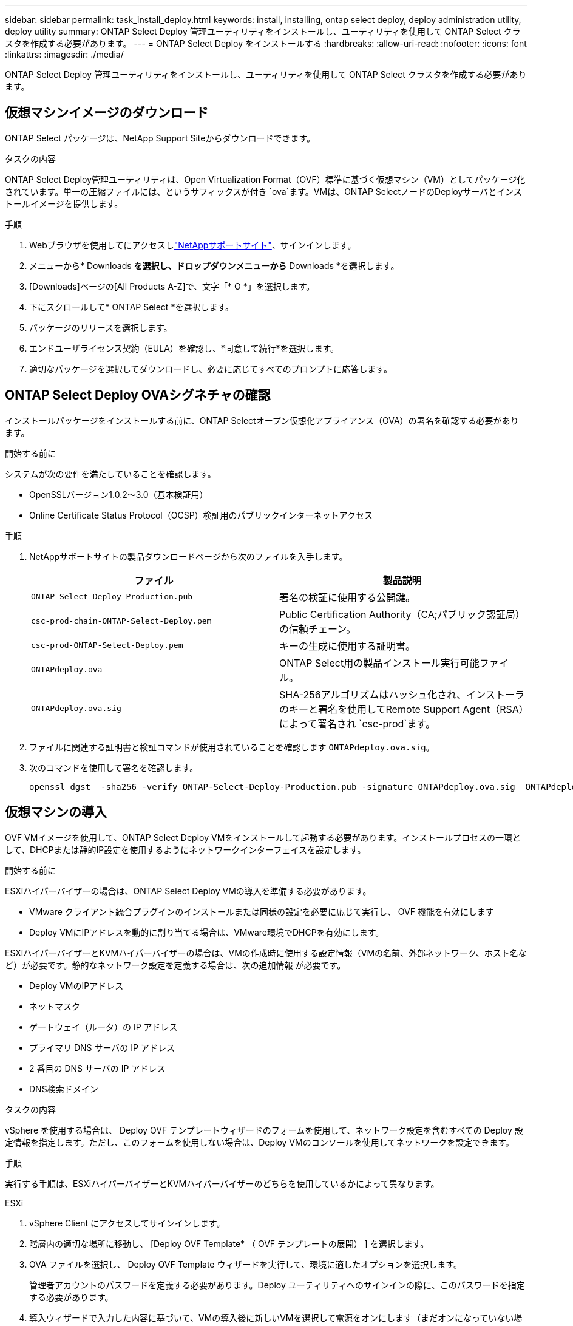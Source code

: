 ---
sidebar: sidebar 
permalink: task_install_deploy.html 
keywords: install, installing, ontap select deploy, deploy administration utility, deploy utility 
summary: ONTAP Select Deploy 管理ユーティリティをインストールし、ユーティリティを使用して ONTAP Select クラスタを作成する必要があります。 
---
= ONTAP Select Deploy をインストールする
:hardbreaks:
:allow-uri-read: 
:nofooter: 
:icons: font
:linkattrs: 
:imagesdir: ./media/


[role="lead"]
ONTAP Select Deploy 管理ユーティリティをインストールし、ユーティリティを使用して ONTAP Select クラスタを作成する必要があります。



== 仮想マシンイメージのダウンロード

ONTAP Select パッケージは、NetApp Support Siteからダウンロードできます。

.タスクの内容
ONTAP Select Deploy管理ユーティリティは、Open Virtualization Format（OVF）標準に基づく仮想マシン（VM）としてパッケージ化されています。単一の圧縮ファイルには、というサフィックスが付き `ova`ます。VMは、ONTAP SelectノードのDeployサーバとインストールイメージを提供します。

.手順
. Webブラウザを使用してにアクセスしlink:https://mysupport.netapp.com/site/["NetAppサポートサイト"^]、サインインします。
. メニューから* Downloads *を選択し、ドロップダウンメニューから* Downloads *を選択します。
. [Downloads]ページの[All Products A-Z]で、文字「* O *」を選択します。
. 下にスクロールして* ONTAP Select *を選択します。
. パッケージのリリースを選択します。
. エンドユーザライセンス契約（EULA）を確認し、*同意して続行*を選択します。
. 適切なパッケージを選択してダウンロードし、必要に応じてすべてのプロンプトに応答します。




== ONTAP Select Deploy OVAシグネチャの確認

インストールパッケージをインストールする前に、ONTAP Selectオープン仮想化アプライアンス（OVA）の署名を確認する必要があります。

.開始する前に
システムが次の要件を満たしていることを確認します。

* OpenSSLバージョン1.0.2～3.0（基本検証用）
* Online Certificate Status Protocol（OCSP）検証用のパブリックインターネットアクセス


.手順
. NetAppサポートサイトの製品ダウンロードページから次のファイルを入手します。
+
[cols="2*"]
|===
| ファイル | 製品説明 


| `ONTAP-Select-Deploy-Production.pub` | 署名の検証に使用する公開鍵。 


| `csc-prod-chain-ONTAP-Select-Deploy.pem` | Public Certification Authority（CA;パブリック認証局）の信頼チェーン。 


| `csc-prod-ONTAP-Select-Deploy.pem` | キーの生成に使用する証明書。 


| `ONTAPdeploy.ova` | ONTAP Select用の製品インストール実行可能ファイル。 


| `ONTAPdeploy.ova.sig` | SHA-256アルゴリズムはハッシュ化され、インストーラのキーと署名を使用してRemote Support Agent（RSA）によって署名され `csc-prod`ます。 
|===
. ファイルに関連する証明書と検証コマンドが使用されていることを確認します `ONTAPdeploy.ova.sig`。
. 次のコマンドを使用して署名を確認します。
+
[listing]
----
openssl dgst  -sha256 -verify ONTAP-Select-Deploy-Production.pub -signature ONTAPdeploy.ova.sig  ONTAPdeploy.ova
----




== 仮想マシンの導入

OVF VMイメージを使用して、ONTAP Select Deploy VMをインストールして起動する必要があります。インストールプロセスの一環として、DHCPまたは静的IP設定を使用するようにネットワークインターフェイスを設定します。

.開始する前に
ESXiハイパーバイザーの場合は、ONTAP Select Deploy VMの導入を準備する必要があります。

* VMware クライアント統合プラグインのインストールまたは同様の設定を必要に応じて実行し、 OVF 機能を有効にします
* Deploy VMにIPアドレスを動的に割り当てる場合は、VMware環境でDHCPを有効にします。


ESXiハイパーバイザーとKVMハイパーバイザーの場合は、VMの作成時に使用する設定情報（VMの名前、外部ネットワーク、ホスト名など）が必要です。静的なネットワーク設定を定義する場合は、次の追加情報 が必要です。

* Deploy VMのIPアドレス
* ネットマスク
* ゲートウェイ（ルータ）の IP アドレス
* プライマリ DNS サーバの IP アドレス
* 2 番目の DNS サーバの IP アドレス
* DNS検索ドメイン


.タスクの内容
vSphere を使用する場合は、 Deploy OVF テンプレートウィザードのフォームを使用して、ネットワーク設定を含むすべての Deploy 設定情報を指定します。ただし、このフォームを使用しない場合は、Deploy VMのコンソールを使用してネットワークを設定できます。

.手順
実行する手順は、ESXiハイパーバイザーとKVMハイパーバイザーのどちらを使用しているかによって異なります。

[role="tabbed-block"]
====
.ESXi
--
. vSphere Client にアクセスしてサインインします。
. 階層内の適切な場所に移動し、 [Deploy OVF Template* （ OVF テンプレートの展開） ] を選択します。
. OVA ファイルを選択し、 Deploy OVF Template ウィザードを実行して、環境に適したオプションを選択します。
+
管理者アカウントのパスワードを定義する必要があります。Deploy ユーティリティへのサインインの際に、このパスワードを指定する必要があります。

. 導入ウィザードで入力した内容に基づいて、VMの導入後に新しいVMを選択して電源をオンにします（まだオンになっていない場合）。
. 必要に応じて、VMコンソールを使用してDeployネットワークを設定できます。
+
.. コンソール * タブをクリックして ESXi ホストのセットアップ・シェルにアクセスし、電源投入プロセスを監視します。
.. 次のプロンプトが表示されるまで待ちます。
+
ホスト名：

.. ホスト名を入力し、 *Enter* キーを押します。
.. 次のプロンプトが表示されるまで待ちます。
+
admin ユーザのパスワードを指定します。

.. パスワードを入力し、 *Enter* キーを押します。
.. 次のプロンプトが表示されるまで待ちます。
+
DHCP を使用してネットワーク情報を設定しますか？[n] ：

.. 静的IP設定を定義する場合は「n *」、DHCPを使用する場合は「* y *」と入力し、* Enter *を選択します。
.. 静的な設定を選択した場合は、必要に応じてすべてのネットワーク設定情報を指定します。




--
.KVM
--
. LinuxサーバでCLIにサインインします。
+
[listing]
----
ssh root@<ip_address>
----
. 新しいディレクトリを作成し、raw VMイメージを展開します。
+
[listing]
----
mkdir /home/select_deploy25
cd /home/select_deploy25
mv /root/<file_name> .
tar -xzvf <file_name>
----
. Deploy管理ユーティリティを実行するKVM VMを作成して起動します。
+
[listing]
----
virt-install --name=select-deploy --vcpus=2 --ram=4096 --os-variant=debian10 --controller=scsi,model=virtio-scsi --disk path=/home/deploy/ONTAPdeploy.raw,device=disk,bus=scsi,format=raw --network "type=bridge,source=ontap-br,model=virtio,virtualport_type=openvswitch" --console=pty --import --noautoconsole
----
. 必要に応じて、VMコンソールを使用してDeployネットワークを設定できます。
+
.. VMコンソールに接続します。
+
[listing]
----
virsh console <vm_name>
----
.. 次のプロンプトが表示されるまで待ちます。
+
[listing]
----
Host name :
----
.. ホスト名を入力し、* Enter *を選択します。
.. 次のプロンプトが表示されるまで待ちます。
+
[listing]
----
Use DHCP to set networking information? [n]:
----
.. 静的IP設定を定義する場合は「n *」、DHCPを使用する場合は「* y *」と入力し、* Enter *を選択します。
.. 静的な設定を選択した場合は、必要に応じてすべてのネットワーク設定情報を指定します。




--
====


== DeployのWebインターフェイスへのサインイン

Web ユーザインターフェイスにサインインして、 Deploy ユーティリティが使用可能であることを確認し、初期設定を実行する必要があります。

.手順
. ブラウザで IP アドレスまたはドメイン名を使用して、 Deploy ユーティリティにアクセスします。
+
`\https://<ip_address>/`

. 管理者（ admin ）アカウント名とパスワードを入力し、サインインします。
. * Welcome to ONTAP Select *ポップアップウィンドウが表示されたら、前提条件を確認し、* OK *を選択して続行します。
. 初めてサインインしたときに、 vCenter で使用できるウィザードを使用して Deploy をインストールしなかった場合は、プロンプトが表示されたら次の設定情報を入力します。
+
** 管理者アカウントの新しいパスワード（必須）
** AutoSupport （オプション）
** アカウントのクレデンシャルを使用する vCenter Server （オプション）




.関連情報
link:task_cli_signing_in.html["SSHを使用したDeployへのサインイン"]

